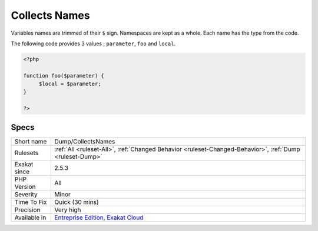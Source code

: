 .. _dump-collectsnames:

.. _collects-names:

Collects Names
++++++++++++++

.. meta\:\:
	:description:
		Collects Names: Collects the names used in the code.
	:twitter:card: summary_large_image
	:twitter:site: @exakat
	:twitter:title: Collects Names
	:twitter:description: Collects Names: Collects the names used in the code
	:twitter:creator: @exakat
	:twitter:image:src: https://www.exakat.io/wp-content/uploads/2020/06/logo-exakat.png
	:og:image: https://www.exakat.io/wp-content/uploads/2020/06/logo-exakat.png
	:og:title: Collects Names
	:og:type: article
	:og:description: Collects the names used in the code
	:og:url: https://php-tips.readthedocs.io/en/latest/tips/Dump/CollectsNames.html
	:og:locale: en
  Collects the names used in the code. Names are extracted from namespaces, classes, interfaces, traits, enumerations, variables (parameter and local variable), properties, constants, methods, functions, use expression (with as). 

Variables names are trimmed of their ``$`` sign. Namespaces are kept as a whole. Each name has the type from the code.

The following code provides 3 values ; ``parameter``, ``foo`` and ``local``.

.. code-block:: php
   
   <?php
   
   function foo($parameter) {
   	$local = $parameter;
   }
   
   ?>

Specs
_____

+--------------+-------------------------------------------------------------------------------------------------------------------------+
| Short name   | Dump/CollectsNames                                                                                                      |
+--------------+-------------------------------------------------------------------------------------------------------------------------+
| Rulesets     | :ref:`All <ruleset-All>`, :ref:`Changed Behavior <ruleset-Changed-Behavior>`, :ref:`Dump <ruleset-Dump>`                |
+--------------+-------------------------------------------------------------------------------------------------------------------------+
| Exakat since | 2.5.3                                                                                                                   |
+--------------+-------------------------------------------------------------------------------------------------------------------------+
| PHP Version  | All                                                                                                                     |
+--------------+-------------------------------------------------------------------------------------------------------------------------+
| Severity     | Minor                                                                                                                   |
+--------------+-------------------------------------------------------------------------------------------------------------------------+
| Time To Fix  | Quick (30 mins)                                                                                                         |
+--------------+-------------------------------------------------------------------------------------------------------------------------+
| Precision    | Very high                                                                                                               |
+--------------+-------------------------------------------------------------------------------------------------------------------------+
| Available in | `Entreprise Edition <https://www.exakat.io/entreprise-edition>`_, `Exakat Cloud <https://www.exakat.io/exakat-cloud/>`_ |
+--------------+-------------------------------------------------------------------------------------------------------------------------+


